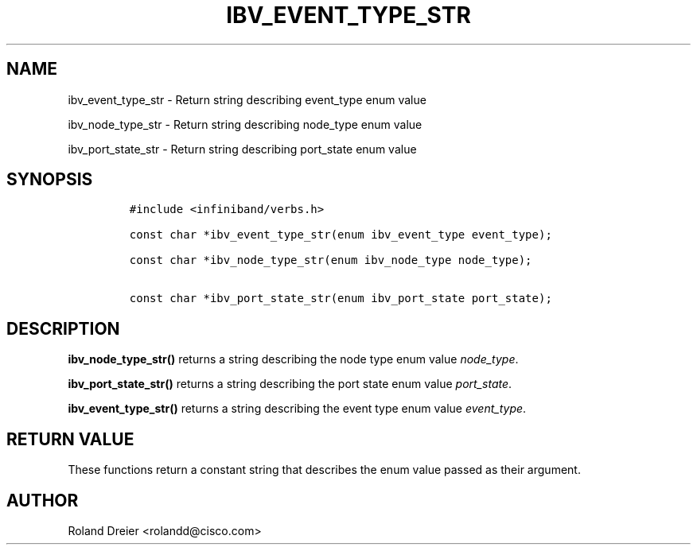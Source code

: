 .\" Automatically generated by Pandoc 3.1.2
.\"
.\" Define V font for inline verbatim, using C font in formats
.\" that render this, and otherwise B font.
.ie "\f[CB]x\f[]"x" \{\
. ftr V B
. ftr VI BI
. ftr VB B
. ftr VBI BI
.\}
.el \{\
. ftr V CR
. ftr VI CI
. ftr VB CB
. ftr VBI CBI
.\}
.TH "IBV_EVENT_TYPE_STR" "3" "2006-10-31" "libibverbs" "Libibverbs Programmer\[cq]s Manual"
.hy
.SH NAME
.PP
ibv_event_type_str - Return string describing event_type enum value
.PP
ibv_node_type_str - Return string describing node_type enum value
.PP
ibv_port_state_str - Return string describing port_state enum value
.SH SYNOPSIS
.IP
.nf
\f[C]
#include <infiniband/verbs.h>

const char *ibv_event_type_str(enum ibv_event_type event_type);

const char *ibv_node_type_str(enum ibv_node_type node_type);

const char *ibv_port_state_str(enum ibv_port_state port_state);
\f[R]
.fi
.SH DESCRIPTION
.PP
\f[B]ibv_node_type_str()\f[R] returns a string describing the node type
enum value \f[I]node_type\f[R].
.PP
\f[B]ibv_port_state_str()\f[R] returns a string describing the port
state enum value \f[I]port_state\f[R].
.PP
\f[B]ibv_event_type_str()\f[R] returns a string describing the event
type enum value \f[I]event_type\f[R].
.SH RETURN VALUE
.PP
These functions return a constant string that describes the enum value
passed as their argument.
.SH AUTHOR
.PP
Roland Dreier <rolandd@cisco.com>
